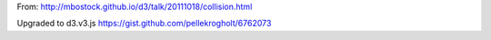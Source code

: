 From: http://mbostock.github.io/d3/talk/20111018/collision.html

Upgraded to d3.v3.js https://gist.github.com/pellekrogholt/6762073
